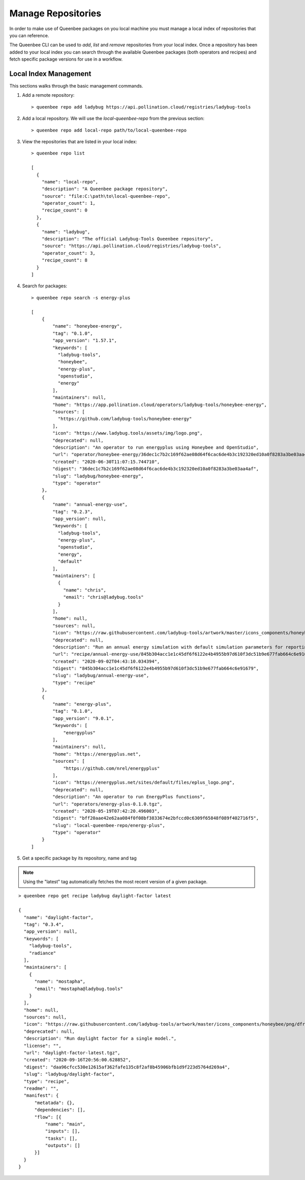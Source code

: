 Manage Repositories
===================

In order to make use of Queenbee packages on you local machine you must manage
a local index of repositories that you can reference.

The Queenbee CLI can be used to `add`, `list` and `remove` repositories from your local
index. Once a repository has been added to your local index you can search through the available
Queenbee packages (both operators and recipes) and fetch specific package versions for 
use in a workflow.

Local Index Management
----------------------

This sections walks through the basic management commands.

1. Add a remote repository::

    > queenbee repo add ladybug https://api.pollination.cloud/registries/ladybug-tools

2. Add a local repository. We will use the `local-queenbee-repo` from the previous section::

    > queenbee repo add local-repo path/to/local-queenbee-repo

3. View the repositories that are listed in your local index::

    > queenbee repo list

    [
      {
        "name": "local-repo",
        "description": "A Queenbee package repository",
        "source": "file:C:\path\to\local-queenbee-repo",
        "operator_count": 1,
        "recipe_count": 0
      },
      {
        "name": "ladybug",
        "description": "The official Ladybug-Tools Queenbee repository",
        "source": "https://api.pollination.cloud/registries/ladybug-tools",
        "operator_count": 3,
        "recipe_count": 8
      }
    ]

4. Search for packages::

    > queenbee repo search -s energy-plus

    [
        {
            "name": "honeybee-energy",
            "tag": "0.1.0",
            "app_version": "1.57.1",
            "keywords": [
              "ladybug-tools",
              "honeybee",
              "energy-plus",
              "openstudio",
              "energy"
            ],
            "maintainers": null,
            "home": "https://app.pollination.cloud/operators/ladybug-tools/honeybee-energy",
            "sources": [
              "https://github.com/ladybug-tools/honeybee-energy"
            ],
            "icon": "https://www.ladybug.tools/assets/img/logo.png",
            "deprecated": null,
            "description": "An operator to run energyplus using Honeybee and OpenStudio",
            "url": "operator/honeybee-energy/36dec1c7b2c169f62ae08d64f6cac6de4b3c192320ed10a0f8283a3be03aa4af",
            "created": "2020-06-30T11:07:15.744710",
            "digest": "36dec1c7b2c169f62ae08d64f6cac6de4b3c192320ed10a0f8283a3be03aa4af",
            "slug": "ladybug/honeybee-energy",
            "type": "operator"
        },
        {
            "name": "annual-energy-use",
            "tag": "0.2.3",
            "app_version": null,
            "keywords": [
              "ladybug-tools",
              "energy-plus",
              "openstudio",
              "energy",
              "default"
            ],
            "maintainers": [
              {
                "name": "chris",
                "email": "chris@ladybug.tools"
              }
            ],
            "home": null,
            "sources": null,
            "icon": "https://raw.githubusercontent.com/ladybug-tools/artwork/master/icons_components/honeybee/png/toidf.png",
            "deprecated": null,
            "description": "Run an annual energy simulation with default simulation parameters for reporting energy use",
            "url": "recipe/annual-energy-use/845b304acc1e1c45df6f6122e4b4955b97d610f3dc51b9e677fab664c6e91679",
            "created": "2020-09-02T04:43:10.034394",
            "digest": "845b304acc1e1c45df6f6122e4b4955b97d610f3dc51b9e677fab664c6e91679",
            "slug": "ladybug/annual-energy-use",
            "type": "recipe"
        },
        {
            "name": "energy-plus",
            "tag": "0.1.0",
            "app_version": "9.0.1",
            "keywords": [
                "energyplus"
            ],
            "maintainers": null,
            "home": "https://energyplus.net",
            "sources": [
                "https://github.com/nrel/energyplus"
            ],
            "icon": "https://energyplus.net/sites/default/files/eplus_logo.png",
            "deprecated": null,
            "description": "An operator to run EnergyPlus functions",
            "url": "operators/energy-plus-0.1.0.tgz",
            "created": "2020-05-19T07:42:20.496003",
            "digest": "bff20aae42e62aa084f0f08bf3833674e2bfccd0c6309f65848f089f402716f5",
            "slug": "local-queenbee-repo/energy-plus",
            "type": "operator"
        }
    ]

5. Get a specific package by its repository, name and tag

..  note::
    Using the "latest" tag automatically fetches the most recent version of
    a given package.

::

    > queenbee repo get recipe ladybug daylight-factor latest

    {
      "name": "daylight-factor",
      "tag": "0.3.4",
      "app_version": null,
      "keywords": [
        "ladybug-tools",
        "radiance"
      ],
      "maintainers": [
        {
          "name": "mostapha",
          "email": "mostapha@ladybug.tools"
        }
      ],
      "home": null,
      "sources": null,
      "icon": "https://raw.githubusercontent.com/ladybug-tools/artwork/master/icons_components/honeybee/png/dfrecipe.png",
      "deprecated": null,
      "description": "Run daylight factor for a single model.",
      "license": "",
      "url": "daylight-factor-latest.tgz",
      "created": "2020-09-16T20:56:00.628852",
      "digest": "daa96cfcc530e12615af362fafe135c8f2af8b45906bfb1d9f223d5764d269a4",
      "slug": "ladybug/daylight-factor",
      "type": "recipe",
      "readme": "",
      "manifest": {
          "metatada": {},
          "dependencies": [],
          "flow": [{
              "name": "main",
              "inputs": [],
              "tasks": [],
              "outputs": []
          }]
      }
    }